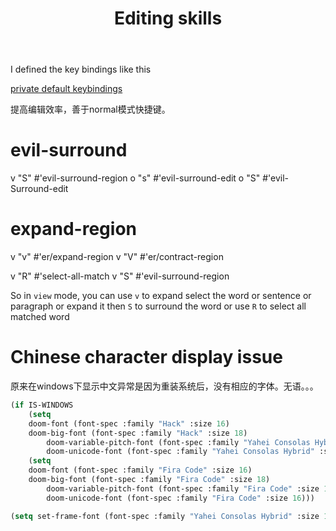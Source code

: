 #+TITLE: Editing skills

I defined the key bindings like this

[[file:~/.doom.d/modules/private/keybinding/+default-binding.el][private default keybindings]]

提高编辑效率，善于normal模式快捷键。

* evil-surround
v  "S"  #'evil-surround-region
o  "s"  #'evil-surround-edit
o  "S"  #'evil-Surround-edit

* expand-region
v  "v"  #'er/expand-region
v  "V"  #'er/contract-region

v  "R"  #'select-all-match
v  "S"  #'evil-surround-region


So in =view= mode, you can use =v= to expand select the word or sentence or
paragraph or expand it then =S= to surround the word
or use =R= to select all matched word

* Chinese character display issue

原来在windows下显示中文异常是因为重装系统后，没有相应的字体。无语。。。

#+BEGIN_SRC emacs-lisp
(if IS-WINDOWS
	(setq
    doom-font (font-spec :family "Hack" :size 16)
    doom-big-font (font-spec :family "Hack" :size 18)
		doom-variable-pitch-font (font-spec :family "Yahei Consolas Hybrid" :size 16)
		doom-unicode-font (font-spec :family "Yahei Consolas Hybrid" :size 16))
	(setq
    doom-font (font-spec :family "Fira Code" :size 16)
    doom-big-font (font-spec :family "Fira Code" :size 18)
		doom-variable-pitch-font (font-spec :family "Fira Code" :size 16)
		doom-unicode-font (font-spec :family "Fira Code" :size 16)))
#+END_SRC

#+RESULTS:
: #<font-spec nil nil Yahei\ Consolas\ Hybrid nil nil nil nil nil 16 nil nil nil nil>

#+BEGIN_SRC emacs-lisp
(setq set-frame-font (font-spec :family "Yahei Consolas Hybrid" :size 16))
#+END_SRC

#+RESULTS:
: #<font-spec nil nil Yahei\ Consolas\ Hybrid nil nil nil nil nil 16 nil nil nil nil>
